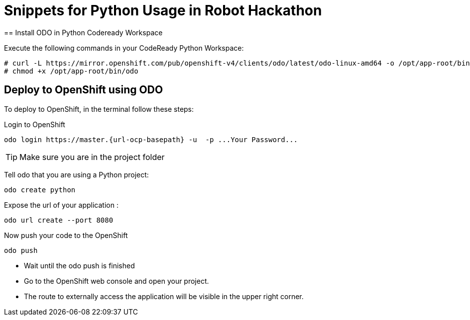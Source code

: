 = Snippets for Python Usage in Robot Hackathon
== Install ODO in Python Codeready Workspace

Execute the following commands in your CodeReady Python Workspace:

----
# curl -L https://mirror.openshift.com/pub/openshift-v4/clients/odo/latest/odo-linux-amd64 -o /opt/app-root/bin/odo
# chmod +x /opt/app-root/bin/odo
----

== Deploy to OpenShift using ODO

To deploy to OpenShift, in the terminal follow these steps:

Login to OpenShift
[subs="attributes"]
----
odo login https://master.{url-ocp-basepath} -u <GUID> -p ...Your Password...
----

TIP: Make sure you are in the project folder

Tell odo that you are using a Python project:
----
odo create python
----

Expose the url of your application :
----
odo url create --port 8080
----
Now push your code to the OpenShift
----
odo push
----


* Wait until the odo push is finished
* Go to the OpenShift web console and open your project. 
* The route to externally access the application will be visible in the upper right 
corner. 
